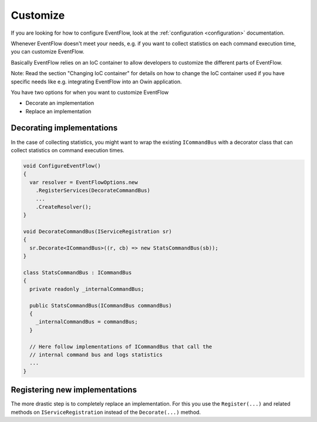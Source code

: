 Customize
=========

If you are looking for how to configure EventFlow, look at the
:ref:`configuration <configuration>` documentation.

Whenever EventFlow doesn't meet your needs, e.g. if you want to collect
statistics on each command execution time, you can customize EventFlow.

Basically EventFlow relies on an IoC container to allow developers to
customize the different parts of EventFlow.

Note: Read the section "Changing IoC container" for details on how to
change the IoC container used if you have specific needs like e.g.
integrating EventFlow into an Owin application.

You have two options for when you want to customize EventFlow

-  Decorate an implementation
-  Replace an implementation


.. _ioc-decorator:

Decorating implementations
--------------------------

In the case of collecting statistics, you might want to wrap the
existing ``ICommandBus`` with a decorator class that can collect
statistics on command execution times.

.. code-block:: c#

    void ConfigureEventFlow()
    {
      var resolver = EventFlowOptions.new
        .RegisterServices(DecorateCommandBus)
        ...
        .CreateResolver();
    }

    void DecorateCommandBus(IServiceRegistration sr)
    {
      sr.Decorate<ICommandBus>((r, cb) => new StatsCommandBus(sb));
    }

    class StatsCommandBus : ICommandBus
    {
      private readonly _internalCommandBus;

      public StatsCommandBus(ICommandBus commandBus)
      {
        _internalCommandBus = commandBus;
      }

      // Here follow implementations of ICommandBus that call the
      // internal command bus and logs statistics
      ...
    }

Registering new implementations
-------------------------------

The more drastic step is to completely replace an implementation. For
this you use the ``Register(...)`` and related methods on
``IServiceRegistration`` instead of the ``Decorate(...)`` method.
